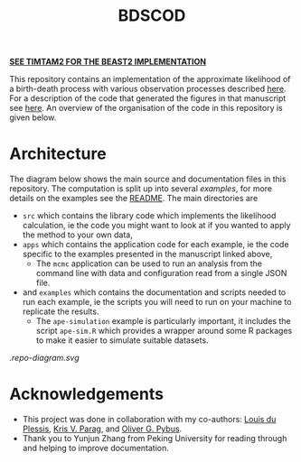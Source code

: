 [[https://github.com/aezarebski/timtam2][*SEE TIMTAM2 FOR THE BEAST2 IMPLEMENTATION*]]

#+title: BDSCOD

This repository contains an implementation of the approximate likelihood of a
birth-death process with various observation processes described [[https://doi.org/10.1101/2020.10.21.349068][here]]. For a
description of the code that generated the figures in that manuscript see [[file:./examples/README.org::*Paper figures][here]].
An overview of the organisation of the code in this repository is given below.

* Architecture

The diagram below shows the main source and documentation files in this
repository. The computation is split up into several /examples/, for more
details on the examples see the [[file:./examples/README.org][README]]. The main directories are

- =src= which contains the library code which implements the likelihood
  calculation, ie the code you might want to look at if you wanted to apply the
  method to your own data,
- =apps= which contains the application code for each example, ie the code
  specific to the examples presented in the manuscript linked above,
  + The =mcmc= application can be used to run an analysis from the command line
    with data and configuration read from a single JSON file.
- and =examples= which contains the documentation and scripts needed to run each
  example, ie the scripts you will need to run on your machine to replicate the
  results.
  + The =ape-simulation= example is particularly important, it includes the
    script =ape-sim.R= which provides a wrapper around some R packages to make
    it easier to simulate suitable datasets.

[[.repo-diagram.svg]]

* Acknowledgements

- This project was done in collaboration with my co-authors: [[https://github.com/laduplessis][Louis du Plessis]],
  [[https://github.com/kpzoo][Kris V. Parag]], and [[https://en.wikipedia.org/wiki/Oliver_Pybus][Oliver G. Pybus]].
- Thank you to Yunjun Zhang from Peking University for reading through and
  helping to improve documentation.
